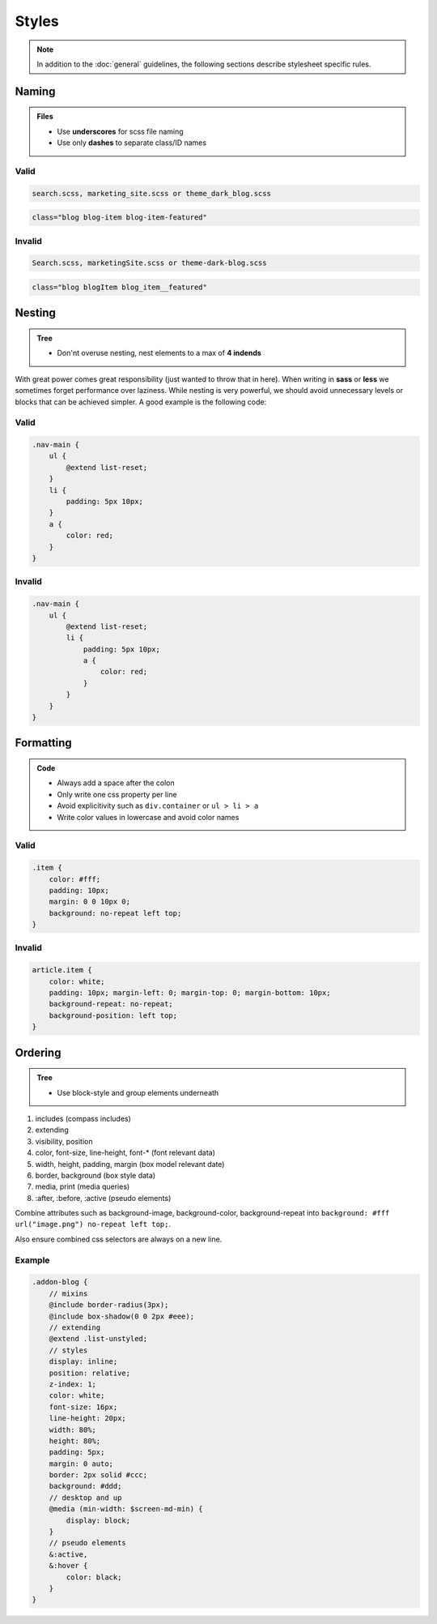 Styles
======

.. note::

    In addition to the :doc:`general` guidelines, the following sections describe stylesheet specific rules.


Naming
------

.. admonition:: Files
    :class: `important`

    - Use **underscores** for scss file naming
    - Use only **dashes** to separate class/ID names

Valid
*****

.. code-block:: text

    search.scss, marketing_site.scss or theme_dark_blog.scss

.. code-block:: html

    class="blog blog-item blog-item-featured"

Invalid
*******

.. code-block:: text

    Search.scss, marketingSite.scss or theme-dark-blog.scss

.. code-block:: html

    class="blog blogItem blog_item__featured"


Nesting
-------

.. admonition:: Tree
    :class: `important`

    - Don'nt overuse nesting, nest elements to a max of **4 indends**

With great power comes great responsibility (just wanted to throw that in here). When writing in **sass** or **less** we
sometimes forget performance over laziness. While nesting is very powerful, we should avoid unnecessary levels or
blocks that can be achieved simpler. A good example is the following code:

Valid
*****

.. code-block:: scss

    .nav-main {
        ul {
            @extend list-reset;
        }
        li {
            padding: 5px 10px;
        }
        a {
            color: red;
        }
    }

Invalid
*******

.. code-block:: scss

    .nav-main {
        ul {
            @extend list-reset;
            li {
                padding: 5px 10px;
                a {
                    color: red;
                }
            }
        }
    }


Formatting
----------

.. admonition:: Code
    :class: `important`

    - Always add a space after the colon
    - Only write one css property per line
    - Avoid explicitivity such as ``div.container`` or ``ul > li > a``
    - Write color values in lowercase and avoid color names

Valid
*****

.. code-block:: css

    .item {
        color: #fff;
        padding: 10px;
        margin: 0 0 10px 0;
        background: no-repeat left top;
    }

Invalid
*******

.. code-block:: css

    article.item {
        color: white;
        padding: 10px; margin-left: 0; margin-top: 0; margin-bottom: 10px;
        background-repeat: no-repeat;
        background-position: left top;
    }


Ordering
--------

.. admonition:: Tree
    :class: `important`

    - Use block-style and group elements underneath

#. includes (compass includes)
#. extending
#. visibility, position
#. color, font-size, line-height, font-* (font relevant data)
#. width, height, padding, margin (box model relevant date)
#. border, background (box style data)
#. media, print (media queries)
#. :after, :before, :active (pseudo elements)

Combine attributes such as background-image, background-color, background-repeat into
``background: #fff url("image.png") no-repeat left top;``.

Also ensure combined css selectors are always on a new line.

Example
*******

.. code-block:: css

    .addon-blog {
        // mixins
        @include border-radius(3px);
        @include box-shadow(0 0 2px #eee);
        // extending
        @extend .list-unstyled;
        // styles
        display: inline;
        position: relative;
        z-index: 1;
        color: white;
        font-size: 16px;
        line-height: 20px;
        width: 80%;
        height: 80%;
        padding: 5px;
        margin: 0 auto;
        border: 2px solid #ccc;
        background: #ddd;
        // desktop and up
        @media (min-width: $screen-md-min) {
            display: block;
        }
        // pseudo elements
        &:active,
        &:hover {
            color: black;
        }
    }
